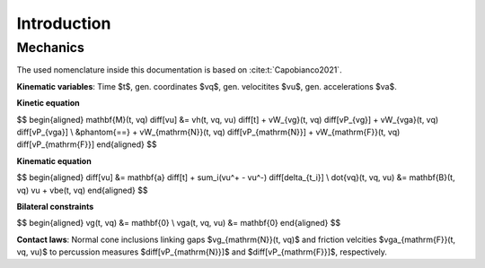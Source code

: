 Introduction
++++++++++++

.. todo::

   Write an introduction.

Mechanics
---------

The used nomenclature inside this documentation is based on :cite:t:`Capobianco2021`.

**Kinematic variables**: Time $t$, gen. coordinates $\vq$, gen. velocitites $\vu$, gen. accelerations $\va$.

**Kinetic equation**

$$
\begin{aligned}
\mathbf{M}(t, \vq) \ \diff[\vu] &= \vh(t, \vq, \vu) \ \diff[t] + \vW_{\vg}(t, \vq) \ \diff[\vP_{\vg}] + \vW_{\vga}(t, \vq) \ \diff[\vP_{\vga}] \\
&\phantom{==} + \vW_{\mathrm{N}}(t, \vq) \ \diff[\vP_{\mathrm{N}}] + \vW_{\mathrm{F}}(t, \vq) \ \diff[\vP_{\mathrm{F}}]
\end{aligned}
$$

**Kinematic equation**

$$
\begin{aligned}
\diff[\vu] &= \mathbf{a} \ \diff[t] + \sum_i(\vu^+ - \vu^-) \ \diff[\delta_{t_i}] \\
\dot{\vq}(t, \vq, \vu) &= \mathbf{B}(t, \vq) \vu + \vbe(t, \vq)
\end{aligned}
$$

**Bilateral constraints**

$$
\begin{aligned}
\vg(t, \vq) &= \mathbf{0} \\
\vga(t, \vq, \vu) &= \mathbf{0}
\end{aligned}
$$

**Contact laws**: Normal cone inclusions linking gaps $\vg_{\mathrm{N}}(t, \vq)$ and friction velcities $\vga_{\mathrm{F}}(t, \vq, \vu)$ to percussion measures $\diff[\vP_{\mathrm{N}}]$ and $\diff[\vP_{\mathrm{F}}]$, respectively.
